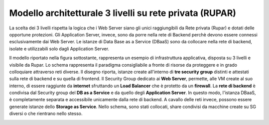 .. _Modello_architetturale_3_livelli_no_internet:

**Modello architetturale 3 livelli su rete privata (RUPAR)**
************************************************************

La scelta dei 3 livelli rispetta la logica che i Web Server
siano gli unici raggiungibili da Rete privata (Rupar)
e dotati delle opportune protezioni.
Gli Application Server, invece, sono da porre nella rete di Backend perchè
devono essere connessi esclusivamente
dai Web Server. Le istanze di Data Base as a Service (DBaaS)
sono da collocare nella rete di backend, isolate e
utilizzabili solo dagli Application Server.

Il modello riportato nella figura sottostante, rappresenta un esempio
di infrastruttura applicativa, disposta su 3 livelli e
visibile da Rupar. Lo schema rappresenta
il paradigma consigliabile a fronte di risorse da proteggere e
in grado colloquiare attraverso reti diverse.
Il disegno riporta, istanze create all'interno di **tre security group** distinti
e attestati sulla rete di backend e su quella di frontend.
Il Security Group dedicato ai **Web Server**, permette,
alle VM create al suo interno, di essere raggiunte
da  **internet** sfruttando un
**Load Balancer** che è protetto da un **firewall**.
La **rete di backend** è condivisa dal Security group del **DB as a Service**
e da quello degli **Application Server**. In questo modo, l'istanza DBaaS, è
completamente separata e accessibile unicamente dalla rete di backend.
A cavallo delle reti invece, possono essere generate istanze dello
**Storage as Service**. Nello schema, sono stati collocati,  share
condivisi da macchine create su SG diversi o che rientrano nello stesso.


.. image:: img/Arch-3-livelli-rupar.png
